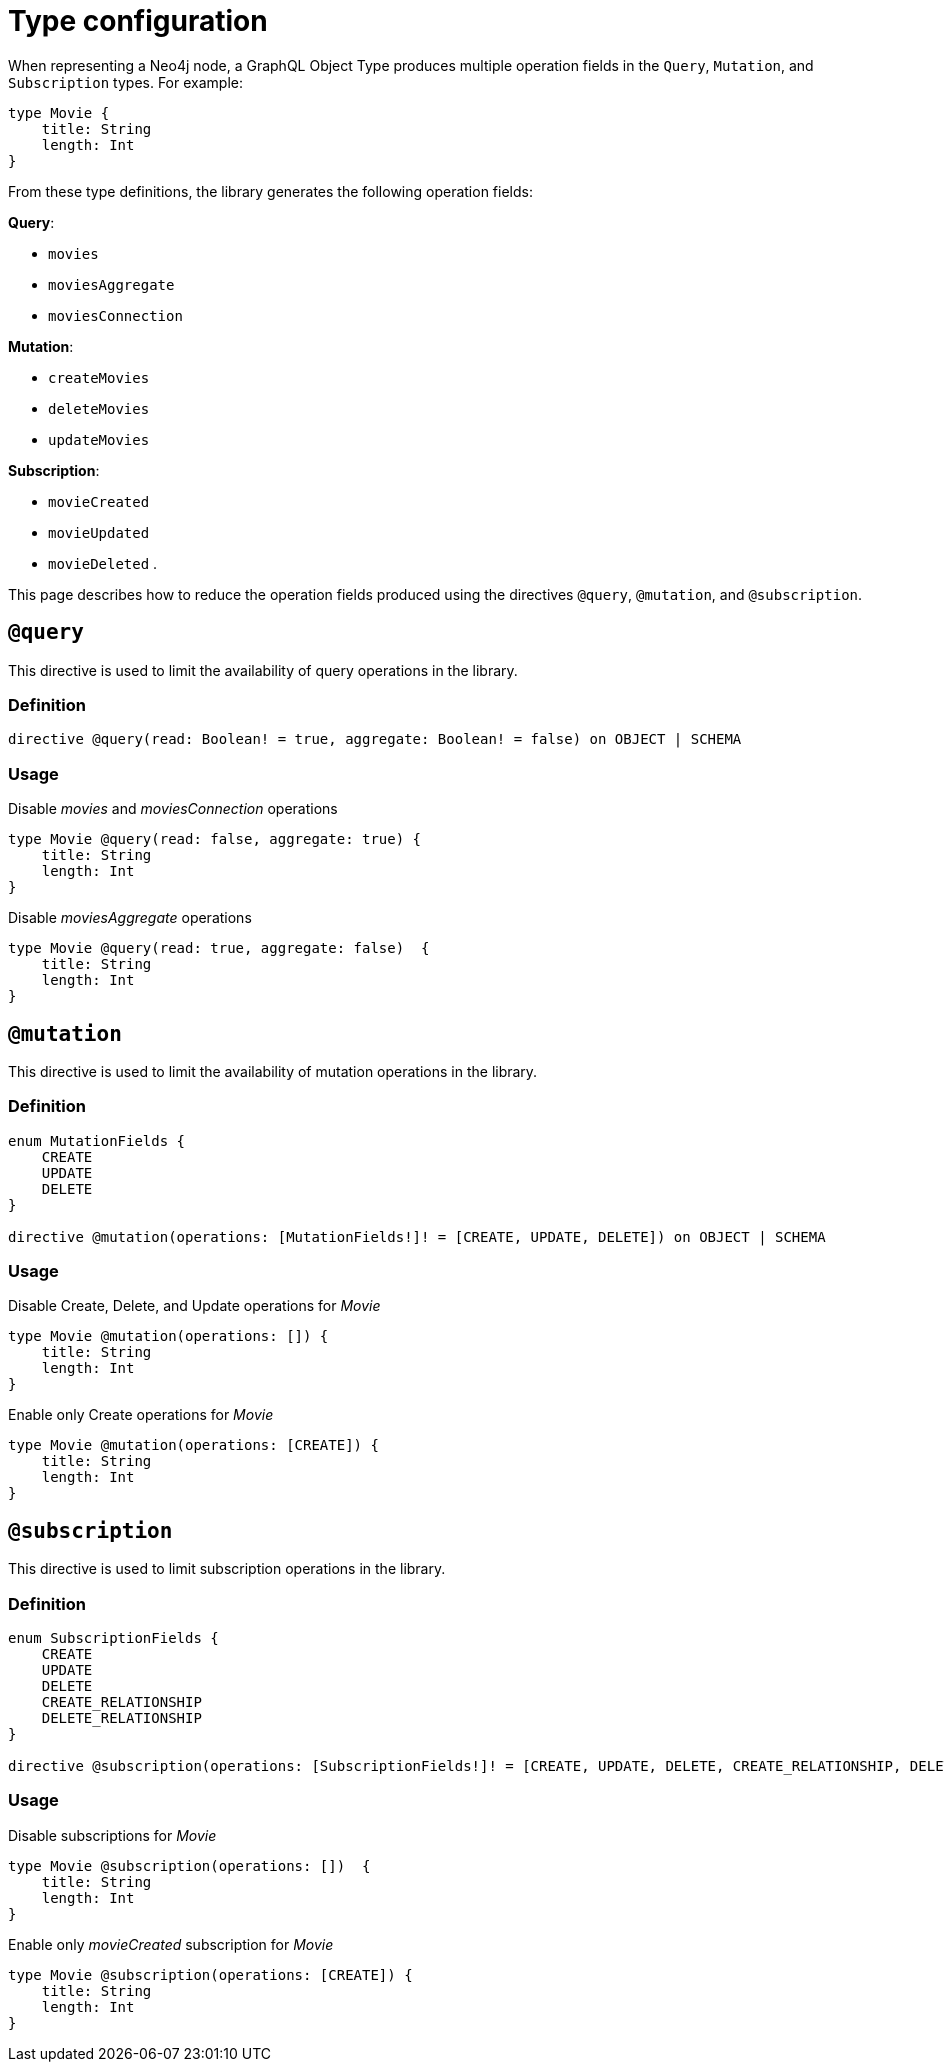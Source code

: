 [[schema-configuration-type-configuration]]
= Type configuration
:page-aliases: type-definitions/schema-configuration/type-configuration.adoc
:description: This page describes how to reduce the operation fields produced using the directives @query, @mutation, and @subscription.


When representing a Neo4j node, a GraphQL Object Type produces multiple operation fields in the `Query`, `Mutation`, and `Subscription` types.
For example:

[source, graphql, indent=0]
----
type Movie { 
    title: String 
    length: Int
}
----

From these type definitions, the library generates the following operation fields:

**Query**:

    * `movies`
    * `moviesAggregate`
    * `moviesConnection`

**Mutation**:

    * `createMovies`
    * `deleteMovies`
    * `updateMovies`

**Subscription**:

    * `movieCreated`
    * `movieUpdated`
    * `movieDeleted`
.

This page describes how to reduce the operation fields produced using the directives `@query`, `@mutation`, and `@subscription`.

== `@query`

This directive is used to limit the availability of query operations in the library.

=== Definition

[source, graphql, indent=0]
----
directive @query(read: Boolean! = true, aggregate: Boolean! = false) on OBJECT | SCHEMA
----

=== Usage

.Disable _movies_ and _moviesConnection_ operations
[source, graphql, indent=0]
----
type Movie @query(read: false, aggregate: true) { 
    title: String 
    length: Int
}
----

.Disable _moviesAggregate_ operations
[source, graphql, indent=0]
----
type Movie @query(read: true, aggregate: false)  { 
    title: String 
    length: Int
}
----

== `@mutation`

This directive is used to limit the availability of mutation operations in the library.

=== Definition

[source, graphql, indent=0]
----
enum MutationFields {
    CREATE
    UPDATE
    DELETE
}

directive @mutation(operations: [MutationFields!]! = [CREATE, UPDATE, DELETE]) on OBJECT | SCHEMA
----

=== Usage

.Disable Create, Delete, and Update operations for _Movie_
[source, graphql, indent=0]
----
type Movie @mutation(operations: []) { 
    title: String 
    length: Int
}
----

.Enable only Create operations for _Movie_
[source, graphql, indent=0]
----
type Movie @mutation(operations: [CREATE]) { 
    title: String 
    length: Int
}
----

== `@subscription`

This directive is used to limit subscription operations in the library.

=== Definition

[source, graphql, indent=0]
----
enum SubscriptionFields {
    CREATE
    UPDATE
    DELETE
    CREATE_RELATIONSHIP
    DELETE_RELATIONSHIP
}

directive @subscription(operations: [SubscriptionFields!]! = [CREATE, UPDATE, DELETE, CREATE_RELATIONSHIP, DELETE_RELATIONSHIP]) on OBJECT | SCHEMA
----

=== Usage

.Disable subscriptions for _Movie_
[source, graphql, indent=0]
----
type Movie @subscription(operations: [])  { 
    title: String 
    length: Int
}
----

.Enable only _movieCreated_ subscription for _Movie_
[source, graphql, indent=0]
----
type Movie @subscription(operations: [CREATE]) { 
    title: String 
    length: Int
}
----
